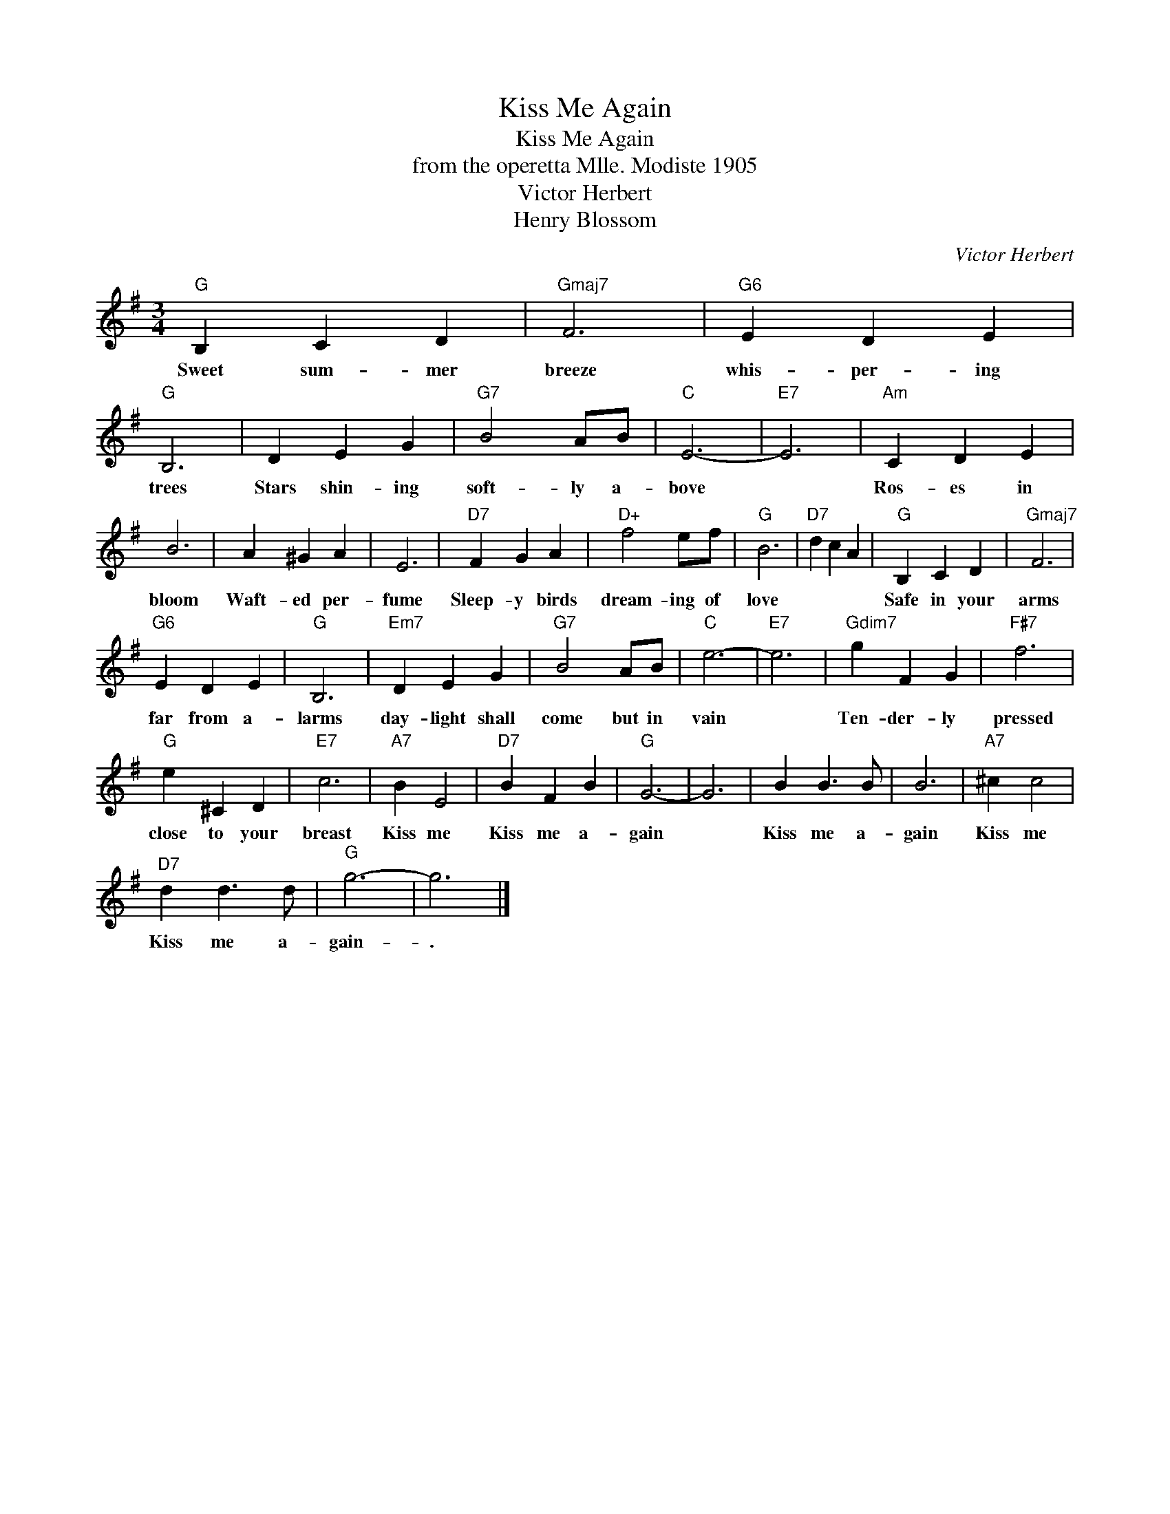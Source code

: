X:1
T:Kiss Me Again
T:Kiss Me Again
T:from the operetta Mlle. Modiste 1905
T:Victor Herbert
T:Henry Blossom
C:Victor Herbert
Z:All Rights Reserved
L:1/4
M:3/4
K:G
V:1 treble 
%%MIDI program 40
%%MIDI control 7 100
%%MIDI control 10 64
V:1
"G" B, C D |"Gmaj7" F3 |"G6" E D E |"G" B,3 | D E G |"G7" B2 A/B/ |"C" E3- |"E7" E3 |"Am" C D E | %9
w: Sweet sum- mer|breeze|whis- per- ing|trees|Stars shin- ing|soft- ly a-|bove||Ros- es in|
 B3 | A ^G A | E3 |"D7" F G A |"D+" f2 e/f/ |"G" B3 |"D7" d c A |"G" B, C D |"Gmaj7" F3 | %18
w: bloom|Waft- ed per-|fume|Sleep- y birds|dream- ing of|love||Safe in your|arms|
"G6" E D E |"G" B,3 |"Em7" D E G |"G7" B2 A/B/ |"C" e3- |"E7" e3 |"Gdim7" g F G |"F#7" f3 | %26
w: far from a-|larms|day- light shall|come but in|vain||Ten- der- ly|pressed|
"G" e ^C D |"E7" c3 |"A7" B E2 |"D7" B F B |"G" G3- | G3 | B B3/2 B/ | B3 |"A7" ^c c2 | %35
w: close to your|breast|Kiss me|Kiss me a-|gain||Kiss me a-|gain|Kiss me|
"D7" d d3/2 d/ |"^G" g3- | g3 |] %38
w: Kiss me a-|gain-|.|

